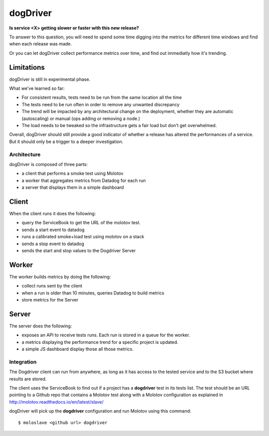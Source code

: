 dogDriver
=========

**Is service <X> getting slower or faster with this new release?**

To answer to this question, you will need to spend some time
digging into the metrics for different time windows and find when
each release was made.

Or you can let dogDriver collect performance metrics over time, and
find out immediatly how it's trending.

.. image:: https://github.com/tarekziade/dogdriver/blob/master/dd.png?raw=true


Limitations
~~~~~~~~~~~

dogDriver is still in experimental phase.

What we've learned so far:

- For consistent results, tests need to be run from the same
  location all the time
- The tests need to be run often in order to remove any
  unwanted discrepancy
- The trend will be impacted by any architectural change on
  the deployment, whether they are automatic (autoscaling)
  or manual (ops adding or removing a node.)
- The load needs to be tweaked so the infrastructure gets a
  fair load but don't get overwhelmed.

Overall, dogDriver should still provide a good indicator of
whether a release has altered the performances of a service.
But it should only be a trigger to a deeper investigation.


Architecture
------------

dogDriver is composed of three parts:

- a client that performs a smoke test using Molotov
- a worker that aggregates metrics from Datadog for each run
- a server that displays them in a simple dashboard


Client
~~~~~~

When the client runs it does the following:

- query the ServiceBook to get the URL of the molotov test.
- sends a start event to datadog
- runs a calibrated smoke+load test using molotov on a stack
- sends a stop event to datadog
- sends the start and stop values to the Dogdriver Server

Worker
~~~~~~

The worker builds metrics by doing the following:

- collect runs sent by the client
- when a run is older than 10 minutes, queries Datadog to build metrics
- store metrics for the Server

Server
~~~~~~

The server does the following:

- exposes an API to receive tests runs. Each run is stored in a queue for the
  worker.
- a metrics displaying the performance trend for a specific project is
  updated.
- a simple JS dashboard display those all those metrics.


Integration
-----------

The Dogdriver client can run from anywhere, as long as it has
access to the tested service and to the S3 bucket where results
are stored.

The client uses the ServiceBook to find out if a project has
a **dogdriver** test in its tests list. The test should be
an URL pointing to a Github repo that contains a Molotov test
along with a Molotov configuration as explained in http://molotov.readthedocs.io/en/latest/slave/

dogDriver will pick up the **dogdriver** configuration and run
Molotov using this command::

    $ moloslave <github url> dogdriver


